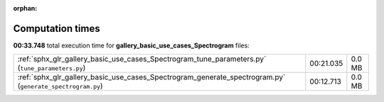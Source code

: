 
:orphan:

.. _sphx_glr_gallery_basic_use_cases_Spectrogram_sg_execution_times:


Computation times
=================
**00:33.748** total execution time for **gallery_basic_use_cases_Spectrogram** files:

+-----------------------------------------------------------------------------------------------------------+-----------+--------+
| :ref:`sphx_glr_gallery_basic_use_cases_Spectrogram_tune_parameters.py` (``tune_parameters.py``)           | 00:21.035 | 0.0 MB |
+-----------------------------------------------------------------------------------------------------------+-----------+--------+
| :ref:`sphx_glr_gallery_basic_use_cases_Spectrogram_generate_spectrogram.py` (``generate_spectrogram.py``) | 00:12.713 | 0.0 MB |
+-----------------------------------------------------------------------------------------------------------+-----------+--------+
